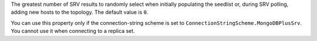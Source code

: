 The greatest number of SRV results to randomly select when initially populating
the seedlist or, during SRV polling, adding new hosts to the topology. The default
value is ``0``.

You can use this property only if the connection-string scheme is set
to ``ConnectionStringScheme.MongoDBPlusSrv``. You cannot use it when connecting
to a replica set.